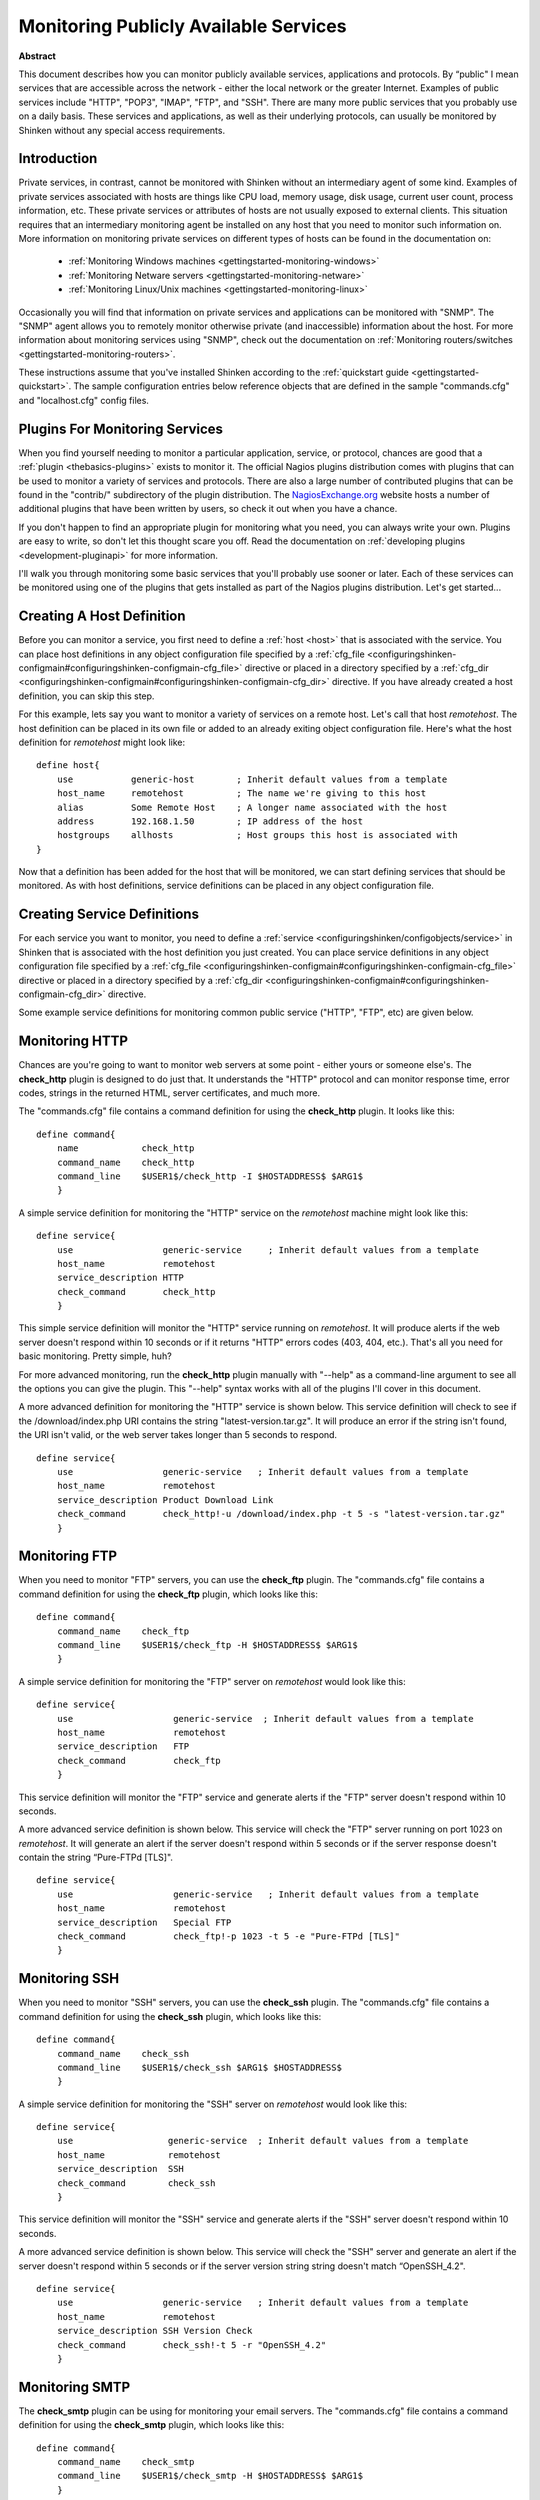 .. _gettingstarted-monitoring-publicservices:




========================================
 Monitoring Publicly Available Services 
========================================

**Abstract**

This document describes how you can monitor publicly available services, applications and protocols. By “public" I mean services that are accessible across the network - either the local network or the greater Internet. Examples of public services include "HTTP", "POP3", "IMAP", "FTP", and "SSH". There are many more public services that you probably use on a daily basis. These services and applications, as well as their underlying protocols, can usually be monitored by Shinken without any special access requirements.



Introduction 
=============


Private services, in contrast, cannot be monitored with Shinken without an intermediary agent of some kind. Examples of private services associated with hosts are things like CPU load, memory usage, disk usage, current user count, process information, etc. These private services or attributes of hosts are not usually exposed to external clients. This situation requires that an intermediary monitoring agent be installed on any host that you need to monitor such information on. More information on monitoring private services on different types of hosts can be found in the documentation on:

  * :ref:`Monitoring Windows machines <gettingstarted-monitoring-windows>`
  * :ref:`Monitoring Netware servers <gettingstarted-monitoring-netware>`
  * :ref:`Monitoring Linux/Unix machines <gettingstarted-monitoring-linux>`

Occasionally you will find that information on private services and applications can be monitored with "SNMP". The "SNMP" agent allows you to remotely monitor otherwise private (and inaccessible) information about the host. For more information about monitoring services using "SNMP", check out the documentation on :ref:`Monitoring routers/switches <gettingstarted-monitoring-routers>`.

These instructions assume that you've installed Shinken according to the :ref:`quickstart guide <gettingstarted-quickstart>`. The sample configuration entries below reference objects that are defined in the sample "commands.cfg" and "localhost.cfg" config files.



Plugins For Monitoring Services 
================================


When you find yourself needing to monitor a particular application, service, or protocol, chances are good that a :ref:`plugin <thebasics-plugins>` exists to monitor it. The official Nagios plugins distribution comes with plugins that can be used to monitor a variety of services and protocols. There are also a large number of contributed plugins that can be found in the "contrib/" subdirectory of the plugin distribution. The `NagiosExchange.org`_ website hosts a number of additional plugins that have been written by users, so check it out when you have a chance.

If you don't happen to find an appropriate plugin for monitoring what you need, you can always write your own. Plugins are easy to write, so don't let this thought scare you off. Read the documentation on :ref:`developing plugins <development-pluginapi>` for more information.

I'll walk you through monitoring some basic services that you'll probably use sooner or later. Each of these services can be monitored using one of the plugins that gets installed as part of the Nagios plugins distribution. Let's get started...



Creating A Host Definition 
===========================


Before you can monitor a service, you first need to define a :ref:`host <host>` that is associated with the service. You can place host definitions in any object configuration file specified by a :ref:`cfg_file <configuringshinken-configmain#configuringshinken-configmain-cfg_file>` directive or placed in a directory specified by a :ref:`cfg_dir <configuringshinken-configmain#configuringshinken-configmain-cfg_dir>` directive. If you have already created a host definition, you can skip this step.

For this example, lets say you want to monitor a variety of services on a remote host. Let's call that host *remotehost*. The host definition can be placed in its own file or added to an already exiting object configuration file. Here's what the host definition for *remotehost* might look like:

::

  define host{
      use           generic-host        ; Inherit default values from a template
      host_name     remotehost          ; The name we're giving to this host
      alias         Some Remote Host    ; A longer name associated with the host
      address       192.168.1.50        ; IP address of the host
      hostgroups    allhosts            ; Host groups this host is associated with
  }
  
Now that a definition has been added for the host that will be monitored, we can start defining services that should be monitored. As with host definitions, service definitions can be placed in any object configuration file.



Creating Service Definitions 
=============================


For each service you want to monitor, you need to define a :ref:`service <configuringshinken/configobjects/service>` in Shinken that is associated with the host definition you just created. You can place service definitions in any object configuration file specified by a :ref:`cfg_file <configuringshinken-configmain#configuringshinken-configmain-cfg_file>` directive or placed in a directory specified by a :ref:`cfg_dir <configuringshinken-configmain#configuringshinken-configmain-cfg_dir>` directive.

Some example service definitions for monitoring common public service ("HTTP", "FTP", etc) are given below.



Monitoring HTTP 
================


Chances are you're going to want to monitor web servers at some point - either yours or someone else's. The **check_http** plugin is designed to do just that. It understands the "HTTP" protocol and can monitor response time, error codes, strings in the returned HTML, server certificates, and much more.

The "commands.cfg" file contains a command definition for using the **check_http** plugin. It looks like this:

  
::

  define command{
      name            check_http
      command_name    check_http
      command_line    $USER1$/check_http -I $HOSTADDRESS$ $ARG1$
      }
  
A simple service definition for monitoring the "HTTP" service on the *remotehost* machine might look like this:

  
::

  define service{
      use                 generic-service     ; Inherit default values from a template
      host_name           remotehost
      service_description HTTP
      check_command       check_http
      }
  
This simple service definition will monitor the "HTTP" service running on *remotehost*. It will produce alerts if the web server doesn't respond within 10 seconds or if it returns "HTTP" errors codes (403, 404, etc.). That's all you need for basic monitoring. Pretty simple, huh?

For more advanced monitoring, run the **check_http** plugin manually with "--help" as a command-line argument to see all the options you can give the plugin. This "--help" syntax works with all of the plugins I'll cover in this document.

A more advanced definition for monitoring the "HTTP" service is shown below. This service definition will check to see if the /download/index.php URI contains the string "latest-version.tar.gz". It will produce an error if the string isn't found, the URI isn't valid, or the web server takes longer than 5 seconds to respond.

  
::

  define service{
      use                 generic-service   ; Inherit default values from a template
      host_name           remotehost
      service_description Product Download Link
      check_command       check_http!-u /download/index.php -t 5 -s "latest-version.tar.gz"
      }
  


Monitoring FTP 
===============


When you need to monitor "FTP" servers, you can use the **check_ftp** plugin. The "commands.cfg" file contains a command definition for using the **check_ftp** plugin, which looks like this:

  
::

  define command{
      command_name    check_ftp
      command_line    $USER1$/check_ftp -H $HOSTADDRESS$ $ARG1$
      }
  
A simple service definition for monitoring the "FTP" server on *remotehost* would look like this:

  
::

  define service{
      use                   generic-service  ; Inherit default values from a template
      host_name             remotehost
      service_description   FTP
      check_command         check_ftp
      }
  
This service definition will monitor the "FTP" service and generate alerts if the "FTP" server doesn't respond within 10 seconds.

A more advanced service definition is shown below. This service will check the "FTP" server running on port 1023 on *remotehost*. It will generate an alert if the server doesn't respond within 5 seconds or if the server response doesn't contain the string “Pure-FTPd [TLS]".

  
::

  define service{
      use                   generic-service   ; Inherit default values from a template
      host_name             remotehost
      service_description   Special FTP
      check_command         check_ftp!-p 1023 -t 5 -e "Pure-FTPd [TLS]"
      }
  


Monitoring SSH 
===============


When you need to monitor "SSH" servers, you can use the **check_ssh** plugin. The "commands.cfg" file contains a command definition for using the **check_ssh** plugin, which looks like this:

  
::

  define command{
      command_name    check_ssh
      command_line    $USER1$/check_ssh $ARG1$ $HOSTADDRESS$
      }
  
A simple service definition for monitoring the "SSH" server on *remotehost* would look like this:

  
::

  define service{
      use                  generic-service  ; Inherit default values from a template
      host_name            remotehost
      service_description  SSH
      check_command        check_ssh
      }
  
This service definition will monitor the "SSH" service and generate alerts if the "SSH" server doesn't respond within 10 seconds.

A more advanced service definition is shown below. This service will check the "SSH" server and generate an alert if the server doesn't respond within 5 seconds or if the server version string string doesn't match “OpenSSH_4.2".

  
::

  define service{
      use                 generic-service   ; Inherit default values from a template
      host_name           remotehost
      service_description SSH Version Check
      check_command       check_ssh!-t 5 -r "OpenSSH_4.2"
      }
  


Monitoring SMTP 
================


The **check_smtp** plugin can be using for monitoring your email servers. The "commands.cfg" file contains a command definition for using the **check_smtp** plugin, which looks like this:

  
::

  define command{
      command_name    check_smtp
      command_line    $USER1$/check_smtp -H $HOSTADDRESS$ $ARG1$
      }
  
A simple service definition for monitoring the "SMTP" server on *remotehost* would look like this:

  
::

  define service{
      use                  generic-service  ; Inherit default values from a template
      host_name            remotehost
      service_description  SMTP
      check_command        check_smtp
      }
  
This service definition will monitor the "SMTP" service and generate alerts if the "SMTP" server doesn't respond within 10 seconds.

A more advanced service definition is shown below. This service will check the "SMTP" server and generate an alert if the server doesn't respond within 5 seconds or if the response from the server doesn't contain "mygreatmailserver.com".

  
::

  define service{
      use                  generic-service  ; Inherit default values from a template
      host_name            remotehost
      service_description  SMTP Response Check
      check_command        check_smtp!-t 5 -e "mygreatmailserver.com"
      }
  


Monitoring POP3 
================


The **check_pop** plugin can be using for monitoring the "POP3" service on your email servers. The "commands.cfg" file contains a command definition for using the **check_pop** plugin, which looks like this:

  
::

  define command{
      command_name    check_pop
      command_line    $USER1$/check_pop -H $HOSTADDRESS$ $ARG1$
      }
  
A simple service definition for monitoring the "POP3" service on *remotehost* would look like this:

  
::

  define service{
      use                  generic-service  ; Inherit default values from a template
      host_name            remotehost
      service_description  POP3
      check_command        check_pop
      }
  
This service definition will monitor the "POP3" service and generate alerts if the "POP3" server doesn't respond within 10 seconds.

A more advanced service definition is shown below. This service will check the "POP3" service and generate an alert if the server doesn't respond within 5 seconds or if the response from the server doesn't contain "mygreatmailserver.com".

  
::

  define service{
      use                  generic-service  ; Inherit default values from a template
      host_name            remotehost
      service_description  POP3 Response Check
      check_command        check_pop!-t 5 -e "mygreatmailserver.com"
      }
  


Monitoring IMAP 
================


The **check_imap** plugin can be using for monitoring "IMAP4" service on your email servers. The "commands.cfg" file contains a command definition for using the **check_imap** plugin, which looks like this:

  
::

  define command{
      command_name    check_imap
      command_line    $USER1$/check_imap -H $HOSTADDRESS$ $ARG1$
      }
  
A simple service definition for monitoring the "IMAP4" service on *remotehost* would look like this:

  
::

  define service{
      use                  generic-service  ; Inherit default values from a template
      host_name            remotehost
      service_description  IMAP
      check_command        check_imap
      }
  
This service definition will monitor the "IMAP4" service and generate alerts if the "IMAP" server doesn't respond within 10 seconds.

A more advanced service definition is shown below. This service will check the IAMP4 service and generate an alert if the server doesn't respond within 5 seconds or if the response from the server doesn't contain “mygreatmailserver.com".

  
::

  define service{
      use                  generic-service  ; Inherit default values from a template
      host_name            remotehost
      service_description  IMAP4 Response Check
      check_command        check_imap!-t 5 -e "mygreatmailserver.com"
      }
  


Restarting Shinken 
===================


Once you've added the new host and service definitions to your object configuration file(s), you're ready to start monitoring them. To do this, you'll need to :ref:`verify your configuration <runningshinken-verifyconfig>` and :ref:`restart Shinken <runningshinken-startstop>`.

If the verification process produces any errors messages, fix your configuration file before continuing. Make sure that you don't (re)start Shinken until the verification process completes without any errors!


.. _NagiosExchange.org: http://www.nagiosexchange.org
